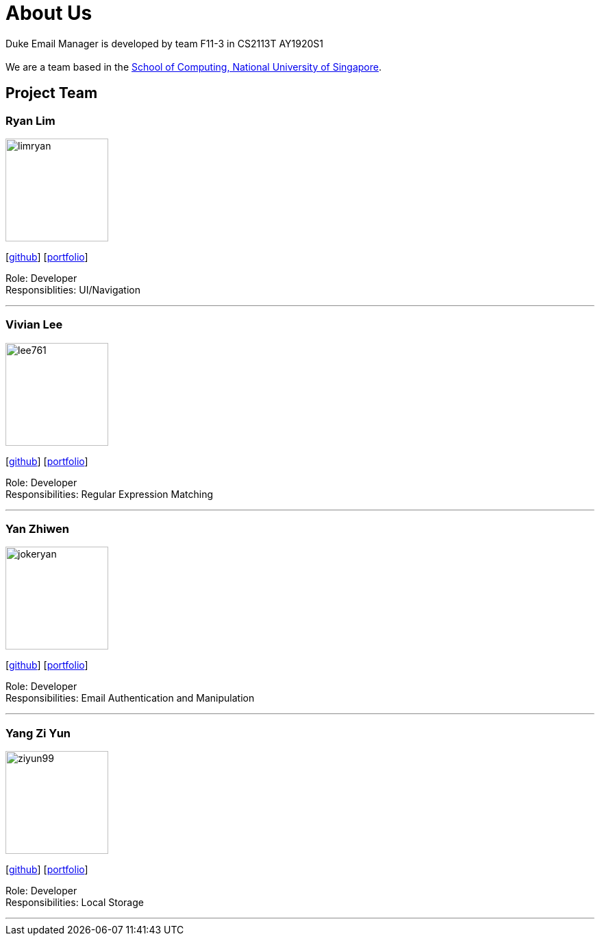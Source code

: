 = About Us
:site-section: AboutUs
:relfileprefix: team/
:imagesDir: images
:stylesDir: stylesheets

Duke Email Manager is developed by team F11-3 in CS2113T AY1920S1 +
{empty} +
We are a team based in the http://www.comp.nus.edu.sg[School of Computing, National University of Singapore].

== Project Team

=== Ryan Lim
image::limryan.png[width="150", align="left"]
{empty}[https://github.com/limryan[github]] [<<limryan#, portfolio>>]

Role: Developer +
Responsiblities: UI/Navigation

'''

=== Vivian Lee
image::lee761.png[width="150", align="left"]
{empty}[http://github.com/lee761[github]] [<<lee761#, portfolio>>]

Role: Developer +
Responsibilities: Regular Expression Matching

'''

=== Yan Zhiwen
image::jokeryan.png[width="150", align="left"]
{empty}[http://github.com/JokerYan[github]] [<<JokerYan#, portfolio>>]

Role: Developer +
Responsibilities: Email Authentication and Manipulation

'''

=== Yang Zi Yun
image::ziyun99.png[width="150", align="left"]
{empty}[http://github.com/ziyun99[github]] [<<ziyun99#, portfolio>>]

Role: Developer +
Responsibilities: Local Storage

'''